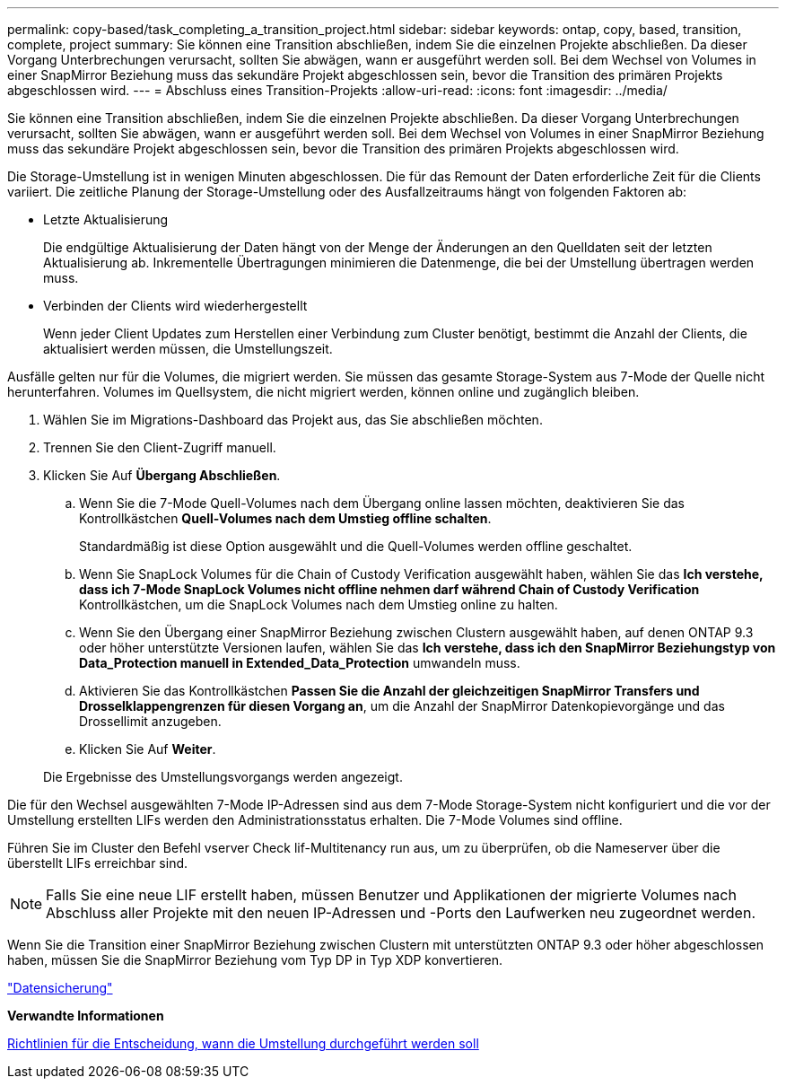 ---
permalink: copy-based/task_completing_a_transition_project.html 
sidebar: sidebar 
keywords: ontap, copy, based, transition, complete, project 
summary: Sie können eine Transition abschließen, indem Sie die einzelnen Projekte abschließen. Da dieser Vorgang Unterbrechungen verursacht, sollten Sie abwägen, wann er ausgeführt werden soll. Bei dem Wechsel von Volumes in einer SnapMirror Beziehung muss das sekundäre Projekt abgeschlossen sein, bevor die Transition des primären Projekts abgeschlossen wird. 
---
= Abschluss eines Transition-Projekts
:allow-uri-read: 
:icons: font
:imagesdir: ../media/


[role="lead"]
Sie können eine Transition abschließen, indem Sie die einzelnen Projekte abschließen. Da dieser Vorgang Unterbrechungen verursacht, sollten Sie abwägen, wann er ausgeführt werden soll. Bei dem Wechsel von Volumes in einer SnapMirror Beziehung muss das sekundäre Projekt abgeschlossen sein, bevor die Transition des primären Projekts abgeschlossen wird.

Die Storage-Umstellung ist in wenigen Minuten abgeschlossen. Die für das Remount der Daten erforderliche Zeit für die Clients variiert. Die zeitliche Planung der Storage-Umstellung oder des Ausfallzeitraums hängt von folgenden Faktoren ab:

* Letzte Aktualisierung
+
Die endgültige Aktualisierung der Daten hängt von der Menge der Änderungen an den Quelldaten seit der letzten Aktualisierung ab. Inkrementelle Übertragungen minimieren die Datenmenge, die bei der Umstellung übertragen werden muss.

* Verbinden der Clients wird wiederhergestellt
+
Wenn jeder Client Updates zum Herstellen einer Verbindung zum Cluster benötigt, bestimmt die Anzahl der Clients, die aktualisiert werden müssen, die Umstellungszeit.



Ausfälle gelten nur für die Volumes, die migriert werden. Sie müssen das gesamte Storage-System aus 7-Mode der Quelle nicht herunterfahren. Volumes im Quellsystem, die nicht migriert werden, können online und zugänglich bleiben.

. Wählen Sie im Migrations-Dashboard das Projekt aus, das Sie abschließen möchten.
. Trennen Sie den Client-Zugriff manuell.
. Klicken Sie Auf *Übergang Abschließen*.
+
.. Wenn Sie die 7-Mode Quell-Volumes nach dem Übergang online lassen möchten, deaktivieren Sie das Kontrollkästchen *Quell-Volumes nach dem Umstieg offline schalten*.
+
Standardmäßig ist diese Option ausgewählt und die Quell-Volumes werden offline geschaltet.

.. Wenn Sie SnapLock Volumes für die Chain of Custody Verification ausgewählt haben, wählen Sie das *Ich verstehe, dass ich 7-Mode SnapLock Volumes nicht offline nehmen darf während Chain of Custody Verification* Kontrollkästchen, um die SnapLock Volumes nach dem Umstieg online zu halten.
.. Wenn Sie den Übergang einer SnapMirror Beziehung zwischen Clustern ausgewählt haben, auf denen ONTAP 9.3 oder höher unterstützte Versionen laufen, wählen Sie das *Ich verstehe, dass ich den SnapMirror Beziehungstyp von Data_Protection manuell in Extended_Data_Protection* umwandeln muss.
.. Aktivieren Sie das Kontrollkästchen *Passen Sie die Anzahl der gleichzeitigen SnapMirror Transfers und Drosselklappengrenzen für diesen Vorgang an*, um die Anzahl der SnapMirror Datenkopievorgänge und das Drossellimit anzugeben.
.. Klicken Sie Auf *Weiter*.


+
Die Ergebnisse des Umstellungsvorgangs werden angezeigt.



Die für den Wechsel ausgewählten 7-Mode IP-Adressen sind aus dem 7-Mode Storage-System nicht konfiguriert und die vor der Umstellung erstellten LIFs werden den Administrationsstatus erhalten. Die 7-Mode Volumes sind offline.

Führen Sie im Cluster den Befehl vserver Check lif-Multitenancy run aus, um zu überprüfen, ob die Nameserver über die überstellt LIFs erreichbar sind.


NOTE: Falls Sie eine neue LIF erstellt haben, müssen Benutzer und Applikationen der migrierte Volumes nach Abschluss aller Projekte mit den neuen IP-Adressen und -Ports den Laufwerken neu zugeordnet werden.

Wenn Sie die Transition einer SnapMirror Beziehung zwischen Clustern mit unterstützten ONTAP 9.3 oder höher abgeschlossen haben, müssen Sie die SnapMirror Beziehung vom Typ DP in Typ XDP konvertieren.

http://docs.netapp.com/ontap-9/topic/com.netapp.doc.pow-dap/home.html["Datensicherung"]

*Verwandte Informationen*

xref:concept_guidelines_for_deciding_when_to_cutover.adoc[Richtlinien für die Entscheidung, wann die Umstellung durchgeführt werden soll]
